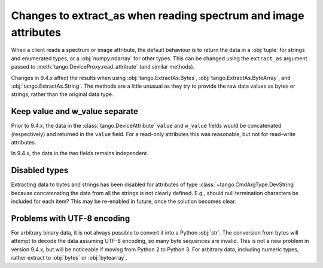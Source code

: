 .. _to9.4_extract_as:

================================================================
Changes to extract_as when reading spectrum and image attributes
================================================================

When a client reads a spectrum or image attribute, the default behaviour is to return
the data in a :obj:`tuple` for strings and enumerated types, or a :obj:`numpy.ndarray`
for other types.  This can be changed using the ``extract_as`` argument passed to
:meth:`tango.DeviceProxy.read_attribute` (and similar methods).

Changes in 9.4.x affect the results when using :obj:`tango.ExtractAs.Bytes`,
:obj:`tango.ExtractAs.ByteArray`, and :obj:`tango.ExtractAs.String`.  The
methods are a little unusual as they try to provide the raw data values as bytes
or strings, rather than the original data type.

Keep value and w_value separate
===============================

Prior to 9.4.x, the data in the :class:`tango.DeviceAttribute` ``value`` and ``w_value``
fields would be concatenated (respectively) and returned in the ``value`` field.  For
a read-only attributes this was reasonable, but not for read-write attributes.

In 9.4.x, the data in the two fields remains independent.

Disabled types
==============

Extracting data to bytes and strings has been disabled for attributes of type
:class:`~tango.CmdArgType.DevString` because concatenating the data from all the strings
is not clearly defined.  E.g., should null termination characters be included for each
item?  This may be re-enabled in future, once the solution becomes clear.

Problems with UTF-8 encoding
============================

For arbitrary binary data, it is not always possible to convert it into a Python :obj:`str`.
The conversion from bytes will attempt to decode the data assuming UTF-8 encoding,
so many byte sequences are invalid.  This is not a new problem in version 9.4.x, but will
be noticeable if moving from Python 2 to Python 3.  For arbitrary data, including numeric types,
rather extract to :obj:`bytes` or :obj:`bytearray`.
